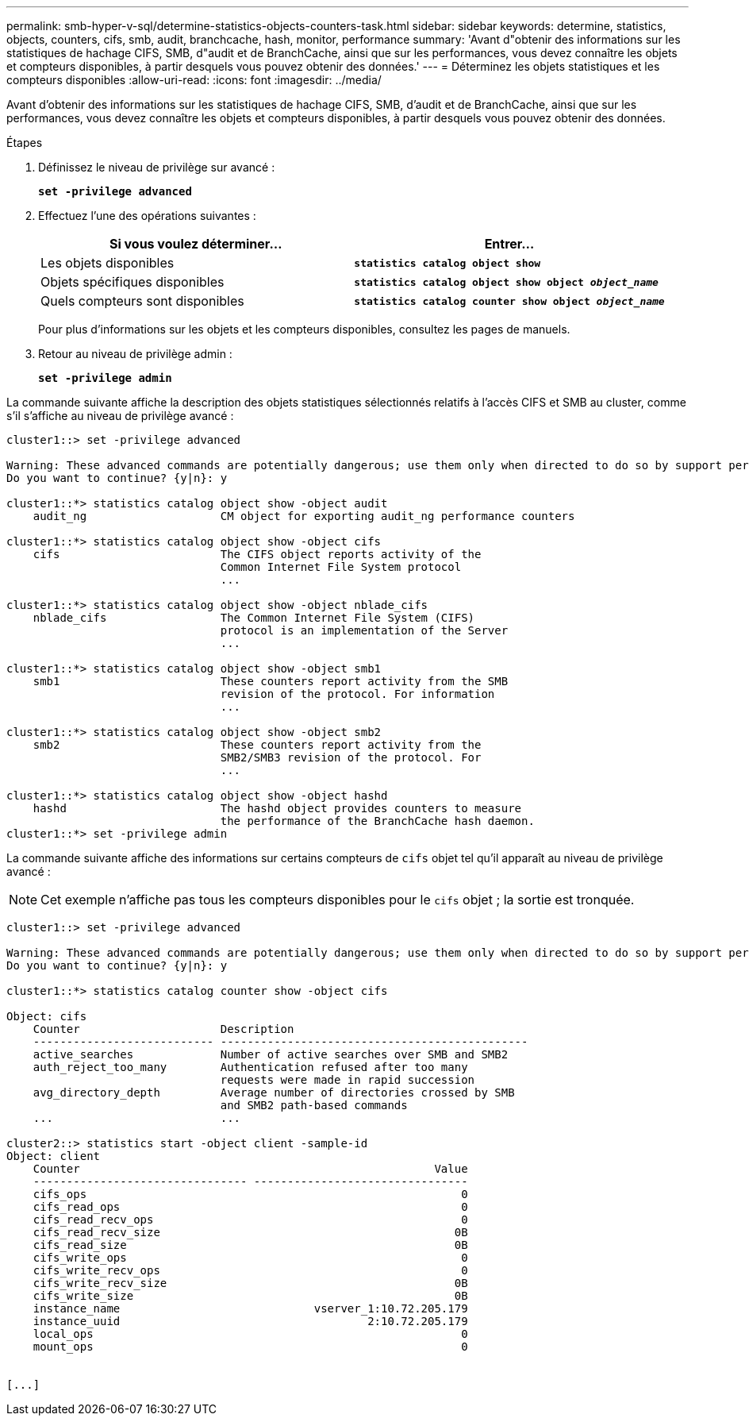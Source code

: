---
permalink: smb-hyper-v-sql/determine-statistics-objects-counters-task.html 
sidebar: sidebar 
keywords: determine, statistics, objects, counters, cifs, smb, audit, branchcache, hash, monitor, performance 
summary: 'Avant d"obtenir des informations sur les statistiques de hachage CIFS, SMB, d"audit et de BranchCache, ainsi que sur les performances, vous devez connaître les objets et compteurs disponibles, à partir desquels vous pouvez obtenir des données.' 
---
= Déterminez les objets statistiques et les compteurs disponibles
:allow-uri-read: 
:icons: font
:imagesdir: ../media/


[role="lead"]
Avant d'obtenir des informations sur les statistiques de hachage CIFS, SMB, d'audit et de BranchCache, ainsi que sur les performances, vous devez connaître les objets et compteurs disponibles, à partir desquels vous pouvez obtenir des données.

.Étapes
. Définissez le niveau de privilège sur avancé :
+
`*set -privilege advanced*`

. Effectuez l'une des opérations suivantes :
+
|===
| Si vous voulez déterminer... | Entrer... 


 a| 
Les objets disponibles
 a| 
`*statistics catalog object show*`



 a| 
Objets spécifiques disponibles
 a| 
`*statistics catalog object show object _object_name_*`



 a| 
Quels compteurs sont disponibles
 a| 
`*statistics catalog counter show object _object_name_*`

|===
+
Pour plus d'informations sur les objets et les compteurs disponibles, consultez les pages de manuels.

. Retour au niveau de privilège admin :
+
`*set -privilege admin*`



La commande suivante affiche la description des objets statistiques sélectionnés relatifs à l'accès CIFS et SMB au cluster, comme s'il s'affiche au niveau de privilège avancé :

[listing]
----
cluster1::> set -privilege advanced

Warning: These advanced commands are potentially dangerous; use them only when directed to do so by support personnel.
Do you want to continue? {y|n}: y

cluster1::*> statistics catalog object show -object audit
    audit_ng                    CM object for exporting audit_ng performance counters

cluster1::*> statistics catalog object show -object cifs
    cifs                        The CIFS object reports activity of the
                                Common Internet File System protocol
                                ...

cluster1::*> statistics catalog object show -object nblade_cifs
    nblade_cifs                 The Common Internet File System (CIFS)
                                protocol is an implementation of the Server
                                ...

cluster1::*> statistics catalog object show -object smb1
    smb1                        These counters report activity from the SMB
                                revision of the protocol. For information
                                ...

cluster1::*> statistics catalog object show -object smb2
    smb2                        These counters report activity from the
                                SMB2/SMB3 revision of the protocol. For
                                ...

cluster1::*> statistics catalog object show -object hashd
    hashd                       The hashd object provides counters to measure
                                the performance of the BranchCache hash daemon.
cluster1::*> set -privilege admin
----
La commande suivante affiche des informations sur certains compteurs de `cifs` objet tel qu'il apparaît au niveau de privilège avancé :

[NOTE]
====
Cet exemple n'affiche pas tous les compteurs disponibles pour le `cifs` objet ; la sortie est tronquée.

====
[listing]
----
cluster1::> set -privilege advanced

Warning: These advanced commands are potentially dangerous; use them only when directed to do so by support personnel.
Do you want to continue? {y|n}: y

cluster1::*> statistics catalog counter show -object cifs

Object: cifs
    Counter                     Description
    --------------------------- ----------------------------------------------
    active_searches             Number of active searches over SMB and SMB2
    auth_reject_too_many        Authentication refused after too many
                                requests were made in rapid succession
    avg_directory_depth         Average number of directories crossed by SMB
                                and SMB2 path-based commands
    ...                         ...

cluster2::> statistics start -object client -sample-id
Object: client
    Counter                                                     Value
    -------------------------------- --------------------------------
    cifs_ops                                                        0
    cifs_read_ops                                                   0
    cifs_read_recv_ops                                              0
    cifs_read_recv_size                                            0B
    cifs_read_size                                                 0B
    cifs_write_ops                                                  0
    cifs_write_recv_ops                                             0
    cifs_write_recv_size                                           0B
    cifs_write_size                                                0B
    instance_name                             vserver_1:10.72.205.179
    instance_uuid                                     2:10.72.205.179
    local_ops                                                       0
    mount_ops                                                       0


[...]
----